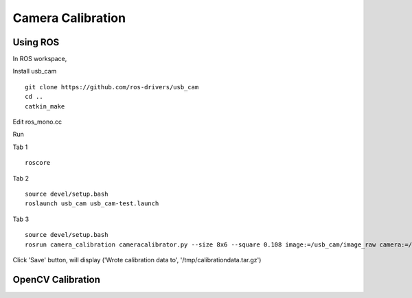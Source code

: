 Camera Calibration
====================

Using ROS
------------

In ROS workspace,

Install usb_cam ::

    git clone https://github.com/ros-drivers/usb_cam
    cd ..
    catkin_make

Edit ros_mono.cc

Run 

Tab 1 ::
    
    roscore

Tab 2 ::
    
    source devel/setup.bash
    roslaunch usb_cam usb_cam-test.launch
    
Tab 3 ::
    
    source devel/setup.bash
    rosrun camera_calibration cameracalibrator.py --size 8x6 --square 0.108 image:=/usb_cam/image_raw camera:=/usb_cam

Click 'Save' button, will display ('Wrote calibration data to', '/tmp/calibrationdata.tar.gz')


OpenCV Calibration
---------------------


